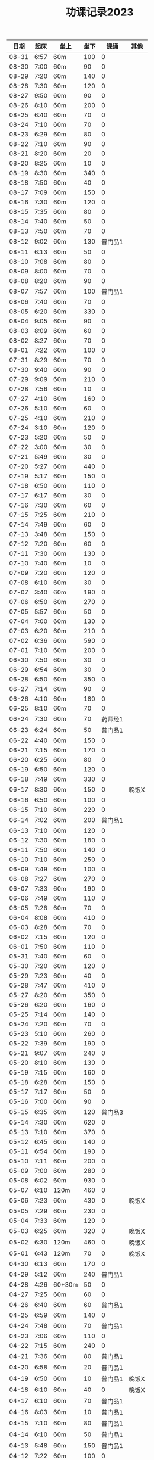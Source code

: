 #+TITLE: 功课记录2023
#+STARTUP: hidestars
#+HTML_HEAD: <link rel="stylesheet" type="text/css" href="../worg.css" />
#+OPTIONS: H:7 num:nil toc:t \n:nil ::t |:t ^:nil -:nil f:t *:t <:t
#+LANGUAGE: cn-zh

|  日期 | 起床 | 坐上   | 坐下 |    课诵 | 其他  |
|-------+------+--------+------+---------+-------|
| 08-31 | 6:57 | 60m    |  100 |       0 |       |
| 08-30 | 7:00 | 60m    |   90 |       0 |       |
| 08-29 | 7:20 | 60m    |  140 |       0 |       |
| 08-28 | 7:30 | 60m    |  120 |       0 |       |
| 08-27 | 9:50 | 60m    |   90 |       0 |       |
| 08-26 | 8:10 | 60m    |  200 |       0 |       |
| 08-25 | 6:40 | 60m    |   70 |       0 |       |
| 08-24 | 7:10 | 60m    |   70 |       0 |       |
| 08-23 | 6:29 | 60m    |   80 |       0 |       |
| 08-22 | 7:10 | 60m    |   90 |       0 |       |
| 08-21 | 8:20 | 60m    |   20 |       0 |       |
| 08-20 | 8:25 | 60m    |   10 |       0 |       |
| 08-19 | 8:30 | 60m    |  340 |       0 |       |
| 08-18 | 7:50 | 60m    |   40 |       0 |       |
| 08-17 | 7:09 | 60m    |  150 |       0 |       |
| 08-16 | 7:30 | 60m    |  120 |       0 |       |
| 08-15 | 7:35 | 60m    |   80 |       0 |       |
| 08-14 | 7:40 | 60m    |   50 |       0 |       |
| 08-13 | 7:50 | 60m    |   70 |       0 |       |
| 08-12 | 9:02 | 60m    |  130 | 普门品1 |       |
| 08-11 | 6:13 | 60m    |   50 |       0 |       |
| 08-10 | 7:08 | 60m    |   80 |       0 |       |
| 08-09 | 8:00 | 60m    |   70 |       0 |       |
| 08-08 | 8:20 | 60m    |   90 |       0 |       |
| 08-07 | 7:57 | 60m    |  100 | 普门品1 |       |
| 08-06 | 7:40 | 60m    |   70 |       0 |       |
| 08-05 | 6:20 | 60m    |  330 |       0 |       |
| 08-04 | 9:05 | 60m    |   90 |       0 |       |
| 08-03 | 8:09 | 60m    |   60 |       0 |       |
| 08-02 | 8:27 | 60m    |   70 |       0 |       |
| 08-01 | 7:22 | 60m    |  100 |       0 |       |
| 07-31 | 8:29 | 60m    |   70 |       0 |       |
| 07-30 | 9:40 | 60m    |   90 |       0 |       |
| 07-29 | 9:09 | 60m    |  210 |       0 |       |
| 07-28 | 7:56 | 60m    |   10 |       0 |       |
| 07-27 | 4:10 | 60m    |  160 |       0 |       |
| 07-26 | 5:10 | 60m    |   60 |       0 |       |
| 07-25 | 4:10 | 60m    |  210 |       0 |       |
| 07-24 | 3:10 | 60m    |  120 |       0 |       |
| 07-23 | 5:20 | 60m    |   50 |       0 |       |
| 07-22 | 3:00 | 60m    |   30 |       0 |       |
| 07-21 | 5:49 | 60m    |   30 |       0 |       |
| 07-20 | 5:27 | 60m    |  440 |       0 |       |
| 07-19 | 5:17 | 60m    |  150 |       0 |       |
| 07-18 | 6:50 | 60m    |  110 |       0 |       |
| 07-17 | 6:17 | 60m    |   30 |       0 |       |
| 07-16 | 7:30 | 60m    |   60 |       0 |       |
| 07-15 | 7:25 | 60m    |  210 |       0 |       |
| 07-14 | 7:49 | 60m    |   60 |       0 |       |
| 07-13 | 3:48 | 60m    |  150 |       0 |       |
| 07-12 | 7:20 | 60m    |   60 |       0 |       |
| 07-11 | 7:30 | 60m    |  130 |       0 |       |
| 07-10 | 7:40 | 60m    |   10 |       0 |       |
| 07-09 | 7:20 | 60m    |  120 |       0 |       |
| 07-08 | 6:10 | 60m    |   30 |       0 |       |
| 07-07 | 3:40 | 60m    |  190 |       0 |       |
| 07-06 | 6:50 | 60m    |  270 |       0 |       |
| 07-05 | 5:57 | 60m    |   50 |       0 |       |
| 07-04 | 7:00 | 60m    |  130 |       0 |       |
| 07-03 | 6:20 | 60m    |  210 |       0 |       |
| 07-02 | 6:36 | 60m    |  590 |       0 |       |
| 07-01 | 7:10 | 60m    |  200 |       0 |       |
| 06-30 | 7:50 | 60m    |   30 |       0 |       |
| 06-29 | 6:54 | 60m    |   30 |       0 |       |
| 06-28 | 6:50 | 60m    |  350 |       0 |       |
| 06-27 | 7:14 | 60m    |   90 |       0 |       |
| 06-26 | 4:10 | 60m    |  180 |       0 |       |
| 06-25 | 8:10 | 60m    |   70 |       0 |       |
| 06-24 | 7:30 | 60m    |   70 | 药师经1 |       |
| 06-23 | 6:24 | 60m    |   50 | 普门品1 |       |
| 06-22 | 4:40 | 60m    |  150 |       0 |       |
| 06-21 | 7:15 | 60m    |  170 |       0 |       |
| 06-20 | 6:25 | 60m    |   80 |       0 |       |
| 06-19 | 6:50 | 60m    |  120 |       0 |       |
| 06-18 | 7:49 | 60m    |  330 |       0 |       |
| 06-17 | 8:30 | 60m    |  150 |       0 | 晚饭X |
| 06-16 | 6:50 | 60m    |  100 |       0 |       |
| 06-15 | 7:10 | 60m    |  220 |       0 |       |
| 06-14 | 7:02 | 60m    |  200 | 普门品1 |       |
| 06-13 | 7:10 | 60m    |  120 |       0 |       |
| 06-12 | 7:30 | 60m    |  180 |       0 |       |
| 06-11 | 7:50 | 60m    |  140 |       0 |       |
| 06-10 | 7:10 | 60m    |  250 |       0 |       |
| 06-09 | 7:49 | 60m    |  100 |       0 |       |
| 06-08 | 7:27 | 60m    |  270 |       0 |       |
| 06-07 | 7:33 | 60m    |  190 |       0 |       |
| 06-06 | 7:49 | 60m    |  110 |       0 |       |
| 06-05 | 7:28 | 60m    |   70 |       0 |       |
| 06-04 | 8:08 | 60m    |  410 |       0 |       |
| 06-03 | 8:28 | 60m    |   70 |       0 |       |
| 06-02 | 7:15 | 60m    |  120 |       0 |       |
| 06-01 | 7:50 | 60m    |  110 |       0 |       |
| 05-31 | 7:40 | 60m    |   60 |       0 |       |
| 05-30 | 7:20 | 60m    |  120 |       0 |       |
| 05-29 | 7:23 | 60m    |   40 |       0 |       |
| 05-28 | 7:47 | 60m    |  410 |       0 |       |
| 05-27 | 8:20 | 60m    |  350 |       0 |       |
| 05-26 | 6:20 | 60m    |  160 |       0 |       |
| 05-25 | 7:14 | 60m    |  140 |       0 |       |
| 05-24 | 7:20 | 60m    |   70 |       0 |       |
| 05-23 | 5:10 | 60m    |  260 |       0 |       |
| 05-22 | 7:39 | 60m    |  190 |       0 |       |
| 05-21 | 9:07 | 60m    |  240 |       0 |       |
| 05-20 | 8:10 | 60m    |  130 |       0 |       |
| 05-19 | 7:15 | 60m    |  160 |       0 |       |
| 05-18 | 6:28 | 60m    |  150 |       0 |       |
| 05-17 | 7:17 | 60m    |   50 |       0 |       |
| 05-16 | 7:00 | 60m    |   90 |       0 |       |
| 05-15 | 6:35 | 60m    |  120 | 普门品3 |       |
| 05-14 | 7:30 | 60m    |  620 |       0 |       |
| 05-13 | 7:10 | 60m    |  370 |       0 |       |
| 05-12 | 6:45 | 60m    |  140 |       0 |       |
| 05-11 | 6:54 | 60m    |  190 |       0 |       |
| 05-10 | 7:11 | 60m    |  200 |       0 |       |
| 05-09 | 7:00 | 60m    |  280 |       0 |       |
| 05-08 | 6:02 | 60m    |  930 |       0 |       |
| 05-07 | 6:10 | 120m   |  460 |       0 |       |
| 05-06 | 7:23 | 60m    |  430 |       0 | 晚饭X |
| 05-05 | 7:29 | 60m    |  230 |       0 |       |
| 05-04 | 7:33 | 60m    |  120 |       0 |       |
| 05-03 | 6:25 | 60m    |  320 |       0 | 晚饭X |
| 05-02 | 6:30 | 120m   |  460 |       0 | 晚饭X |
| 05-01 | 6:43 | 120m   |   70 |       0 | 晚饭X |
| 04-30 | 6:13 | 60m    |  170 |       0 |       |
| 04-29 | 5:12 | 60m    |  240 | 普门品1 |       |
| 04-28 | 4:26 | 60+30m |   50 |       0 |       |
| 04-27 | 7:25 | 60m    |   60 |       0 |       |
| 04-26 | 6:40 | 60m    |   60 | 普门品1 |       |
| 04-25 | 6:59 | 60m    |  140 |       0 |       |
| 04-24 | 7:48 | 60m    |   70 | 普门品1 |       |
| 04-23 | 7:06 | 60m    |  110 |       0 |       |
| 04-22 | 7:15 | 60m    |  240 |       0 |       |
| 04-21 | 7:36 | 60m    |   80 | 普门品1 |       |
| 04-20 | 6:58 | 60m    |   20 | 普门品1 |       |
| 04-19 | 6:50 | 60m    |   10 | 普门品1 | 晚饭X |
| 04-18 | 6:10 | 60m    |   40 |       0 | 晚饭X |
| 04-17 | 6:10 | 60m    |   70 | 普门品1 |       |
| 04-16 | 8:03 | 60m    |   10 | 普门品1 |       |
| 04-15 | 7:10 | 60m    |   80 | 普门品1 |       |
| 04-14 | 6:10 | 60m    |   50 | 普门品1 |       |
| 04-13 | 5:48 | 60m    |  150 | 普门品1 |       |
| 04-12 | 7:22 | 60m    |  100 |       0 |       |
| 04-11 | 6:05 | 60m    |  110 | 普门品1 | 晚饭X |
| 04-10 | 7:42 | 60m    |  200 | 普门品1 |       |
| 04-09 | 7:42 | 60m    |  350 | 普门品1 |       |
| 04-08 | 6:42 | 60m    |  220 |       0 |       |
| 04-07 | 7:21 | 60m    |  150 | 普门品1 |       |
| 04-06 | 7:08 | 60m    |  200 | 普门品1 |       |
| 04-05 | 7:44 | 60m    |  200 | 普门品1 |       |
| 04-04 | 5:57 | 60m    |  200 | 普门品1 |       |
| 04-03 | 6:06 | 60m    |   90 | 普门品1 |       |
| 04-02 | 6:40 | 60m    |  200 | 普门品1 |       |
| 04-01 | 4:35 | 60m    |   10 | 普门品1 |       |
| 03-31 | 6:55 | 60m    |  110 | 普门品1 |       |
| 03-30 | 6:30 | 60m    |  150 | 普门品1 |       |
| 03-29 | 5:42 | 60m    |   50 |       0 |       |
| 03-28 | 4:02 | 60m    |  320 | 普门品1 |       |
| 03-27 | 6:50 | 60m    |  100 | 普门品1 |       |
| 03-26 | 7:32 | 60m    |  320 | 普门品1 |       |
| 03-25 | 7:09 | 60m    |   70 | 普门品1 |       |
| 03-24 | 6:07 | 60m    |  220 | 普门品1 |       |
| 03-23 | 6:19 | 60m    |   50 |       0 |       |
| 03-22 | 6:05 | 60m    |  100 | 普门品1 |       |
| 03-21 | 4:11 | 90m    |  220 |       0 |       |
| 03-20 | 7:18 | 60m    |  200 | 普门品1 |       |
| 03-19 | 7:18 | 60m    |  200 | 普门品1 |       |
| 03-18 | 6:48 | 60m    |   20 | 普门品1 |       |
| 03-17 | 6:44 | 60m    |  130 | 普门品1 |       |
| 03-16 | 5:26 | 60m    |  190 | 普门品1 |       |
| 03-15 | 7:20 | 60m    |  240 | 普门品1 |       |
| 03-14 | 6:22 | 60m    |  100 | 普门品1 |       |
| 03-13 | 7:08 | 60m    |   60 | 普门品1 |       |
| 03-12 | 7:10 | 60m    |  170 | 普门品1 |       |
| 03-11 | 8:10 | 60m    |   60 | 普门品1 |       |
| 03-10 | 7:20 | 60m    |   30 | 普门品1 |       |
| 03-09 | 7:10 | 60m    |   90 |       0 |       |
| 03-08 | 7:23 | 60m    |   40 |       0 |       |
| 03-07 | 7:19 | 60m    |  150 | 普门品1 |       |
| 03-06 | 7:33 | 60m    |   40 | 普门品1 |       |
| 03-05 | 6:14 | 60m    |   10 | 普门品1 |       |
| 03-04 |  8:1 | 60m    |  100 |       0 |       |
| 03-03 | 6:30 | 60m    |  130 |       0 |       |
| 03-02 | 6:10 | 60m    |   80 | 普门品1 |       |
| 03-01 | 7:18 | 60m    |   70 | 普门品2 |       |
| 02-28 | 7:18 | 60m    |   60 |       0 |       |
| 02-27 | 7:20 | 60m    |   50 | 普门品1 |       |
| 02-26 | 6:03 | 60m    |  220 |       0 |       |
| 02-25 | 7:56 | 60m    |   40 |       0 |       |
| 02-24 | 7:10 | 60m    |  110 |       0 |       |
| 02-23 | 7:05 | 60m    |   90 |       0 |       |
| 02-22 | 7:07 | 60m    |   70 |       0 |       |
| 02-21 | 4:58 | 60m    |  120 |       0 |       |
| 02-20 | 7:10 | 60m    |   70 |       0 |       |
| 02-19 | 8:10 | 60m    |  280 |       0 |       |
| 02-18 | 7:30 | 60m    |  140 |       0 |       |
| 02-17 | 7:30 | 60m    |   80 |       0 |       |
| 02-16 | 7:46 | 60m    |   70 |       0 | 晚饭X |
| 02-15 | 7:36 | 60m    |  100 |       0 |       |
| 02-14 | 5:10 | 60m    |   50 |       0 |       |
| 02-13 | 6:02 | 60m    |  100 |       0 |       |
| 02-12 | 7:10 | 60m    |   50 |       0 | 晚饭X |
| 02-11 | 9:13 | 60m    |   40 |       0 |       |
| 02-10 | 7:49 | 60m    |  130 |       0 |       |
| 02-09 | 7:50 | 60m    |  160 |       0 |       |
| 02-08 | 7:05 | 60m    |   50 |       0 |       |
| 02-07 | 8:00 | 60m    |   10 |       0 |       |
| 02-06 | 8:40 | 60m    |  110 |       0 |       |
| 02-05 | 8:30 | 60m    |   40 |       0 |       |
| 02-04 | 7:30 | 60m    |  190 |       0 |       |
| 02-03 | 7:10 | 60m    |   60 |       0 |       |
| 02-02 | 8:30 | 60m    |  140 |       0 |       |
| 02-01 | 8:10 | 60m    |   10 |       0 |       |
| 01-31 | 6:44 | 60m    |  160 |       0 |       |
| 01-30 | 7:58 | 60m    |   50 |       0 | 晚饭X |
| 01-29 | 9:05 | 60m    |  120 |       0 |       |
| 01-28 | 8:50 | 60m    |  210 |       0 |       |
| 01-27 | 8:39 | 60m    |   80 |       0 |       |
| 01-26 | 8:01 | 60m    |  310 |       0 |       |
| 01-25 | 6:30 | 60m    |  190 |       0 |       |
| 01-24 | 8:15 | 60m    |  130 |       0 |       |
| 01-23 | 8:22 | 60m    |  140 |       0 |       |
| 01-22 | 7:20 | 60m    |  220 |       0 |       |
| 01-21 | 8:30 | 60m    |  150 |       0 |       |
| 01-20 | 8:30 | 60m    |   40 |       0 |       |
| 01-19 | 7:07 | 60m    |  370 |       0 |       |
| 01-18 | 7:29 | 60m    |  650 |       0 |       |
| 01-17 | 7:10 | 60m    |   70 |       0 |       |
| 01-16 | 9:01 | 60m    |   70 |       0 |       |
| 01-15 | 8:42 | 60m    |  410 |       0 |       |
| 01-14 | 9:10 | 60m    |   60 |       0 |       |
| 01-13 | 8:16 | 60m    |   90 | 药师经1 |       |
| 01-12 | 8:30 | 60m    |  140 | 药师经1 |       |
| 01-11 | 8:30 | 60m    |   50 | 药师经1 | 晚饭X |
| 01-10 | 8:10 | 60m    |   90 | 药师经1 |       |
| 01-09 | 8:06 | 60m    |   70 | 药师经1 |       |
| 01-08 | 7:35 | 60m    |  180 |       0 |       |
| 01-07 | 8:45 | 60m    |   60 | 药师经1 |       |
| 01-06 | 7:05 | 60m    |  130 | 药师经1 | 晚饭X |
| 01-05 | 7:30 | 60m    |  140 | 药师经1 | 晚饭X |
| 01-04 | 7:15 | 60m    |  110 | 药师经1 | 晚饭X |
| 01-03 | 7:30 | 60m    |  180 | 药师经1 |       |
| 01-02 | 8:25 | 60m    |  150 |       0 |       |
| 01-01 | 7:10 | 60m    |   50 | 药师经1 |       |
